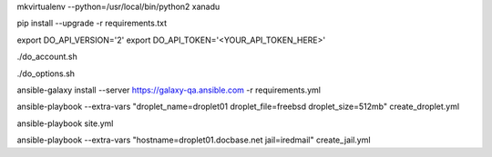 .. create a virtual environment
mkvirtualenv --python=/usr/local/bin/python2 xanadu

.. install/update requirements
pip install --upgrade -r requirements.txt

.. store api-related info in environment variables
export DO_API_VERSION='2'
export DO_API_TOKEN='<YOUR_API_TOKEN_HERE>'

.. display Digital Ocean account details
./do_account.sh

.. display Digital Ocean options
./do_options.sh

.. retrieve required roles from Ansible Galaxy
ansible-galaxy install --server https://galaxy-qa.ansible.com -r requirements.yml

.. deploy variables safely. The playbooks expect them to be stored in ../../ansible_variables

.. create droplet01
ansible-playbook --extra-vars "droplet_name=droplet01 droplet_file=freebsd droplet_size=512mb" create_droplet.yml

.. apply configs to all hosts
ansible-playbook site.yml

.. create jail iredmail on droplet01.docbase.net
ansible-playbook --extra-vars "hostname=droplet01.docbase.net jail=iredmail" create_jail.yml
